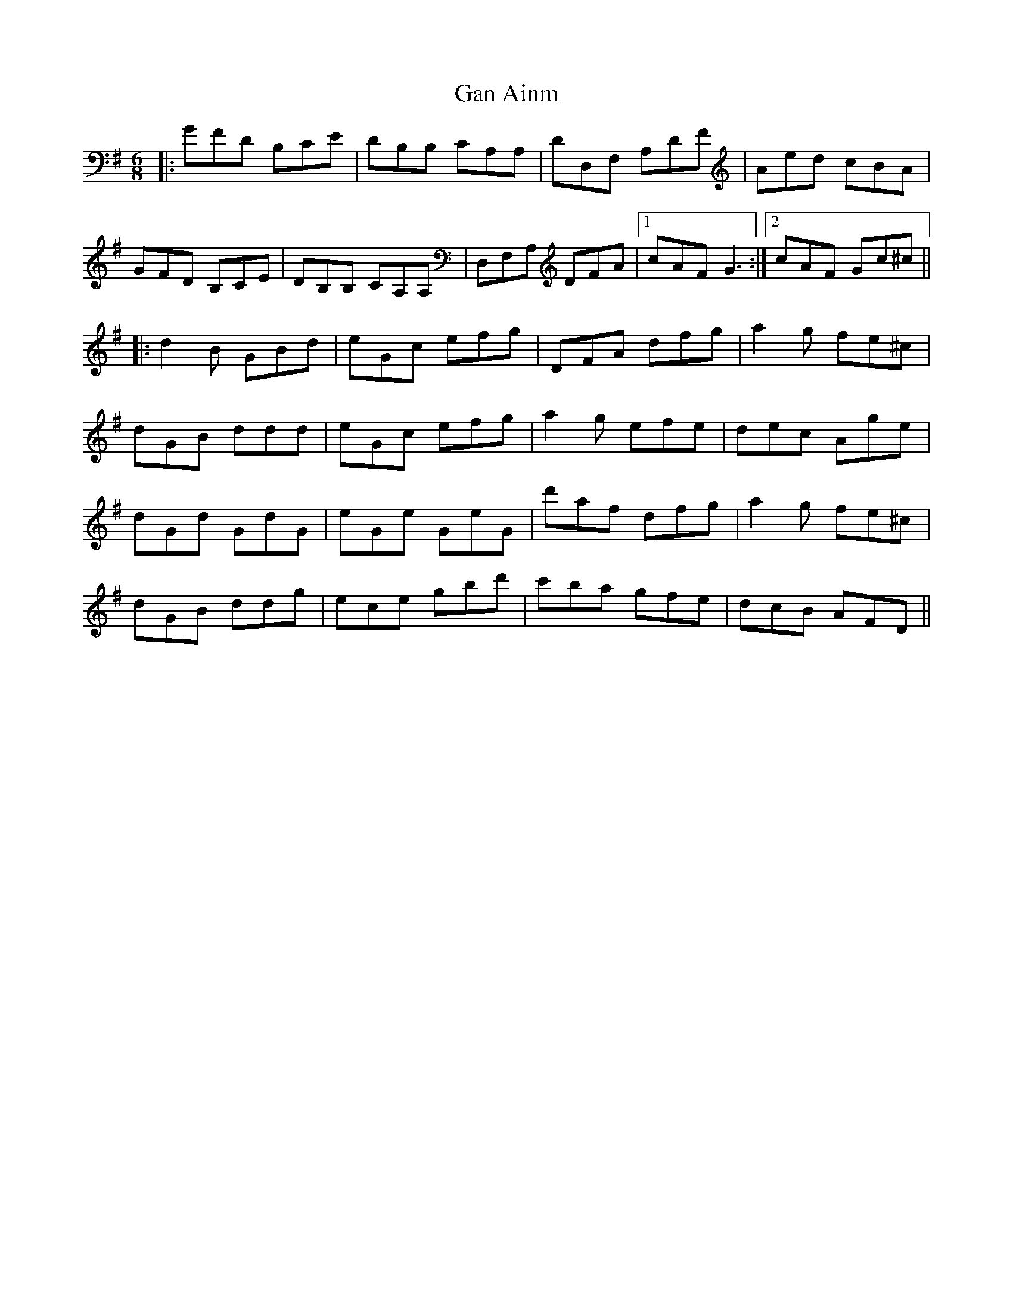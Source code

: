 X: 14631
T: Gan Ainm
R: jig
M: 6/8
K: Gmajor
|:GFD B,CE|DB,B, CA,A,|DD,F, A,DF|Aed cBA|
GFD B,CE|DB,B, CA,A,|D,F,A, DFA|1 cAF G3:|2 cAF Gc^c||
|:d2B GBd|eGc efg|DFA dfg|a2g fe^c|
dGB ddd|eGc efg|a2g efe|dec Age|
dGd GdG|eGe GeG|d'af dfg|a2g fe^c|
dGB ddg|ece gbd'|c'ba gfe|dcB AFD||

